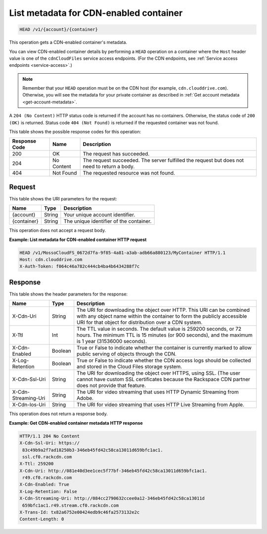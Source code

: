 .. _list-metadata-for-cdn-enabled-container:

List metadata for CDN-enabled container
~~~~~~~~~~~~~~~~~~~~~~~~~~~~~~~~~~~~~~~

.. code::

    HEAD /v1/{account}/{container}

This operation gets a CDN-enabled container's metadata.

You can view CDN-enabled container details by performing a ``HEAD`` operation
on a container where the ``Host`` header value is one of the ``cdnCloudFiles``
service access endpoints. (For the CDN endpoints, see
:ref:`Service access endpoints <service-access>`.)

.. note::
   Remember that your ``HEAD`` operation must be on the CDN host (for example,
   ``cdn.clouddrive.com``). Otherwise, you will see the metadata for your
   private container as described in
   :ref:`Get account metadata <get-account-metadata>`.

A ``204 (No Content)`` HTTP status code is returned if the account has no
containers. Otherwise, the status code of ``200 (OK)`` is returned. Status code
``404 (Not Found)`` is returned if the requested container was not found.

This table shows the possible response codes for this operation:

+--------------------------+-------------------------+------------------------+
|Response Code             |Name                     |Description             |
+==========================+=========================+========================+
|200                       |OK                       |The request has         |
|                          |                         |succeeded.              |
+--------------------------+-------------------------+------------------------+
|204                       |No Content               |The request succeeded.  |
|                          |                         |The server fulfilled the|
|                          |                         |request but does not    |
|                          |                         |need to return a body.  |
+--------------------------+-------------------------+------------------------+
|404                       |Not Found                |The requested resource  |
|                          |                         |was not found.          |
+--------------------------+-------------------------+------------------------+

Request
-------

This table shows the URI parameters for the request:

+--------------------------+-------------------------+------------------------+
|Name                      |Type                     |Description             |
+==========================+=========================+========================+
|{account}                 |String                   |Your unique account     |
|                          |                         |identifier.             |
+--------------------------+-------------------------+------------------------+
|{container}               |String                   |The unique identifier of|
|                          |                         |the container.          |
+--------------------------+-------------------------+------------------------+

This operation does not accept a request body.

**Example: List metadata for CDN-enabled container HTTP request**

.. code::

   HEAD /v1/MossoCloudFS_0672d7fa-9f85-4a81-a3ab-adb66a880123/MyContainer HTTP/1.1
   Host: cdn.clouddrive.com
   X-Auth-Token: f064c46a782c444cb4ba4b6434288f7c

Response
--------

This table shows the header parameters for the response:

+--------------------------+-------------------------+------------------------+
|Name                      |Type                     |Description             |
+==========================+=========================+========================+
|X-Cdn-Uri                 |String                   |The URI for downloading |
|                          |                         |the object over HTTP.   |
|                          |                         |This URI can be combined|
|                          |                         |with any object name    |
|                          |                         |within the container to |
|                          |                         |form the publicly       |
|                          |                         |accessible URI for that |
|                          |                         |object for distribution |
|                          |                         |over a CDN system.      |
+--------------------------+-------------------------+------------------------+
|X-Ttl                     |Int                      |The TTL value in        |
|                          |                         |seconds. The default    |
|                          |                         |value is 259200 seconds,|
|                          |                         |or 72 hours. The minimum|
|                          |                         |TTL is 15 minutes (or   |
|                          |                         |900 seconds), and the   |
|                          |                         |maximum is 1 year       |
|                          |                         |(31536000 seconds).     |
+--------------------------+-------------------------+------------------------+
|X-Cdn-Enabled             |Boolean                  |True or False to        |
|                          |                         |indicate whether the    |
|                          |                         |container is currently  |
|                          |                         |marked to allow public  |
|                          |                         |serving of objects      |
|                          |                         |through the CDN.        |
+--------------------------+-------------------------+------------------------+
|X-Log-Retention           |Boolean                  |True or False to        |
|                          |                         |indicate whether the CDN|
|                          |                         |access logs should be   |
|                          |                         |collected and stored in |
|                          |                         |the Cloud Files storage |
|                          |                         |system.                 |
+--------------------------+-------------------------+------------------------+
|X-Cdn-Ssl-Uri             |String                   |The URI for downloading |
|                          |                         |the object over HTTPS,  |
|                          |                         |using SSL. (The user    |
|                          |                         |cannot have custom SSL  |
|                          |                         |certificates because the|
|                          |                         |Rackspace CDN partner   |
|                          |                         |does not provide that   |
|                          |                         |feature.                |
+--------------------------+-------------------------+------------------------+
|X-Cdn-Streaming-Uri       |String                   |The URI for video       |
|                          |                         |streaming that uses HTTP|
|                          |                         |Dynamic Streaming from  |
|                          |                         |Adobe.                  |
+--------------------------+-------------------------+------------------------+
|X-Cdn-Ios-Uri             |String                   |The URI for video       |
|                          |                         |streaming that uses HTTP|
|                          |                         |Live Streaming from     |
|                          |                         |Apple.                  |
+--------------------------+-------------------------+------------------------+

This operation does not return a response body.

**Example: Get CDN-enabled container metadata HTTP response**

.. code::

   HTTP/1.1 204 No Content
   X-Cdn-Ssl-Uri: https://
    83c49b9a2f7ad18250b3-346eb45fd42c58ca13011d659bfc1ac1.
    ssl.cf0.rackcdn.com
   X-Ttl: 259200
   X-Cdn-Uri: http://081e40d3ee1cec5f77bf-346eb45fd42c58ca13011d659bfc1ac1.
    r49.cf0.rackcdn.com
   X-Cdn-Enabled: True
   X-Log-Retention: False
   X-Cdn-Streaming-Uri: http://084cc2790632ccee0a12-346eb45fd42c58ca13011d
    659bfc1ac1.r49.stream.cf0.rackcdn.com
   X-Trans-Id: tx82a6752e00424edb9c46fa2573132e2c
   Content-Length: 0
